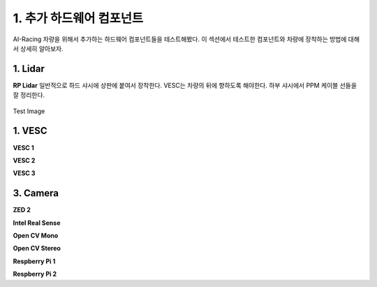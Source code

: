 .. _doc_additional_components:

1. 추가 하드웨어 컴포넌트
============================

AI-Racing 차량을 위해서 추가하는 하드웨어 컴포넌트들을 테스트해봤다. 이 섹션에서 테스트한 컴포넌트와 차량에 장착하는 방법에 대해서 상세히 알아보자.

1. Lidar
---------------------------------------------------------------
**RP Lidar**
일반적으로 하드 샤시에 상판에 붙여서 장착한다. VESC는 차량의 뒤에 향하도록 해야한다. 하부 샤시에서 PPM 케이블 선들을 잘 정리한다.

.. figure:: img/together/together_NX_00.JPG
	:align: center

	Test Image



1. VESC
----------------------------------------------
**VESC 1**

**VESC 2**

**VESC 3**


3. Camera
----------------------------
**ZED 2**

**Intel Real Sense**

**Open CV Mono**

**Open CV Stereo**

**Respberry Pi 1**

**Respberry Pi 2**
